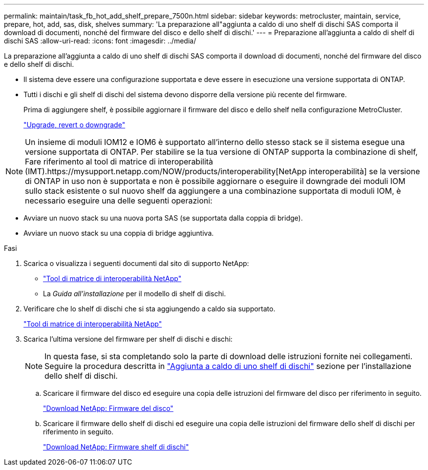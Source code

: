 ---
permalink: maintain/task_fb_hot_add_shelf_prepare_7500n.html 
sidebar: sidebar 
keywords: metrocluster, maintain, service, prepare, hot, add, sas, disk, shelves 
summary: 'La preparazione all"aggiunta a caldo di uno shelf di dischi SAS comporta il download di documenti, nonché del firmware del disco e dello shelf di dischi.' 
---
= Preparazione all'aggiunta a caldo di shelf di dischi SAS
:allow-uri-read: 
:icons: font
:imagesdir: ../media/


[role="lead"]
La preparazione all'aggiunta a caldo di uno shelf di dischi SAS comporta il download di documenti, nonché del firmware del disco e dello shelf di dischi.

* Il sistema deve essere una configurazione supportata e deve essere in esecuzione una versione supportata di ONTAP.
* Tutti i dischi e gli shelf di dischi del sistema devono disporre della versione più recente del firmware.
+
Prima di aggiungere shelf, è possibile aggiornare il firmware del disco e dello shelf nella configurazione MetroCluster.

+
https://docs.netapp.com/ontap-9/topic/com.netapp.doc.dot-cm-ug-rdg/home.html["Upgrade, revert o downgrade"]




NOTE: Un insieme di moduli IOM12 e IOM6 è supportato all'interno dello stesso stack se il sistema esegue una versione supportata di ONTAP. Per stabilire se la tua versione di ONTAP supporta la combinazione di shelf, Fare riferimento al tool di matrice di interoperabilità (IMT).https://mysupport.netapp.com/NOW/products/interoperability[NetApp interoperabilità] se la versione di ONTAP in uso non è supportata e non è possibile aggiornare o eseguire il downgrade dei moduli IOM sullo stack esistente o sul nuovo shelf da aggiungere a una combinazione supportata di moduli IOM, è necessario eseguire una delle seguenti operazioni:

* Avviare un nuovo stack su una nuova porta SAS (se supportata dalla coppia di bridge).
* Avviare un nuovo stack su una coppia di bridge aggiuntiva.


.Fasi
. Scarica o visualizza i seguenti documenti dal sito di supporto NetApp:
+
** https://mysupport.netapp.com/matrix["Tool di matrice di interoperabilità NetApp"]
** La _Guida all'installazione_ per il modello di shelf di dischi.


. Verificare che lo shelf di dischi che si sta aggiungendo a caldo sia supportato.
+
https://mysupport.netapp.com/matrix["Tool di matrice di interoperabilità NetApp"]

. Scarica l'ultima versione del firmware per shelf di dischi e dischi:
+

NOTE: In questa fase, si sta completando solo la parte di download delle istruzioni fornite nei collegamenti. Seguire la procedura descritta in link:task_fb_hot_add_a_disk_shelf_install_7500n.html["Aggiunta a caldo di uno shelf di dischi"] sezione per l'installazione dello shelf di dischi.

+
.. Scaricare il firmware del disco ed eseguire una copia delle istruzioni del firmware del disco per riferimento in seguito.
+
https://mysupport.netapp.com/site/downloads/firmware/disk-drive-firmware["Download NetApp: Firmware del disco"]

.. Scaricare il firmware dello shelf di dischi ed eseguire una copia delle istruzioni del firmware dello shelf di dischi per riferimento in seguito.
+
https://mysupport.netapp.com/site/downloads/firmware/disk-shelf-firmware["Download NetApp: Firmware shelf di dischi"]




